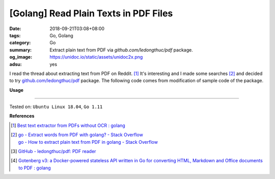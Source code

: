 [Golang] Read Plain Texts in PDF Files
######################################

:date: 2018-09-21T03:08+08:00
:tags: Go, Golang
:category: Go
:summary: Extract plain text from PDF via *github.com/ledongthuc/pdf* package.
:og_image: https://unidoc.io/static/assets/unidoc2x.png
:adsu: yes


I read the thread about extracting text from PDF on Reddit. [1]_ It's
interesting and I made some searches [2]_ and decided to try
`github.com/ledongthuc/pdf`_ package. The following code comes from modification
of sample code of the package.

.. show_github_file:: siongui userpages content/code/go/read-pdf-text/readpdftext.go

**Usage**

.. show_github_file:: siongui userpages content/code/go/read-pdf-text/readpdftext_test.go

.. adsu:: 2

----

Tested on: ``Ubuntu Linux 18.04``, ``Go 1.11``

**References**

.. [1] | `Best text extractor from PDFs without OCR : golang <https://old.reddit.com/r/golang/comments/9fwgjy/best_text_extractor_from_pdfs_without_ocr/>`_

.. [2] | `go - Extract words from PDF with golang? - Stack Overflow <https://stackoverflow.com/questions/39813890/extract-words-from-pdf-with-golang>`_
       | `go - How to extract plain text from PDF in golang - Stack Overflow <https://stackoverflow.com/questions/44560265/how-to-extract-plain-text-from-pdf-in-golang>`_
.. [3] `GitHub - ledongthuc/pdf: PDF reader <https://github.com/ledongthuc/pdf>`_
.. [4] `Gotenberg v3: a Docker-powered stateless API written in Go for converting HTML, Markdown and Office documents to PDF : golang <https://old.reddit.com/r/golang/comments/a5jp42/gotenberg_v3_a_dockerpowered_stateless_api/>`_

.. _github.com/ledongthuc/pdf: https://github.com/ledongthuc/pdf
